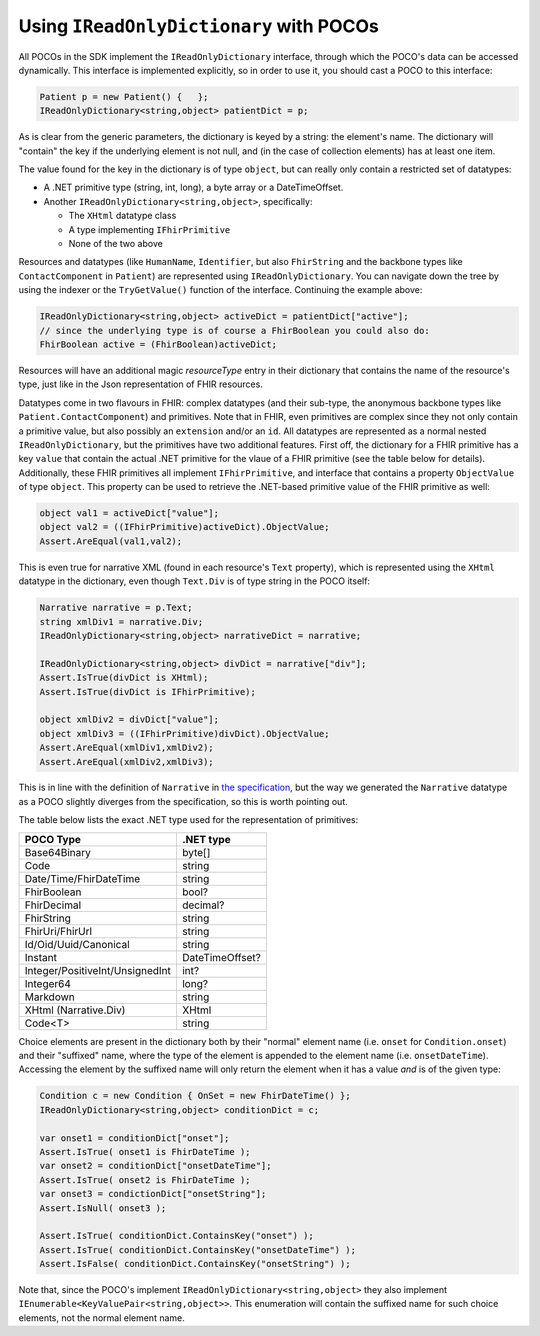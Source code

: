 
Using ``IReadOnlyDictionary`` with POCOs
----------------------------------------
All POCOs in the SDK implement the ``IReadOnlyDictionary`` interface, through which the POCO's data can be accessed dynamically. 
This interface is implemented explicitly, so in order to use it, you should cast a POCO to this interface:

.. code-block:: csharp

	Patient p = new Patient() {   };
	IReadOnlyDictionary<string,object> patientDict = p;

As is clear from the generic parameters, the dictionary is keyed by a string: the element's name. The dictionary will "contain" the key
if the underlying element is not null, and (in the case of collection elements) has at least one item.

The value found for the key in the dictionary is of type ``object``, but can really only contain a restricted set of datatypes:

* A .NET primitive type (string, int, long), a byte array or a DateTimeOffset.
* Another ``IReadOnlyDictionary<string,object>``, specifically:
 
  * The ``XHtml`` datatype class
  * A type implementing ``IFhirPrimitive``
  * None of the two above

Resources and datatypes (like ``HumanName``, ``Identifier``, but also ``FhirString`` and the backbone types like ``ContactComponent`` in ``Patient``)
are represented using ``IReadOnlyDictionary``. You can navigate down the tree by using the indexer or the ``TryGetValue()`` function of the interface. 
Continuing the example above:

.. code-block:: csharp

	IReadOnlyDictionary<string,object> activeDict = patientDict["active"];
	// since the underlying type is of course a FhirBoolean you could also do:
	FhirBoolean active = (FhirBoolean)activeDict;

Resources will have an additional magic `resourceType` entry in their dictionary that contains the name of the resource's type, just like
in the Json representation of FHIR resources.

Datatypes come in two flavours in FHIR: complex datatypes (and their sub-type, the anonymous backbone types like
``Patient.ContactComponent``) and primitives. Note that in FHIR, even primitives are complex since they not only
contain a primitive value, but also possibly an ``extension`` and/or an ``id``. All datatypes are represented as a normal nested ``IReadOnlyDictionary``, but
the primitives have two additional features. First off, the dictionary for a FHIR primitive has a key ``value`` that contain the actual .NET primitive
for the vlaue of a FHIR primitive (see the table below for details). Additionally, these FHIR primitives all implement ``IFhirPrimitive``, and interface
that contains a property ``ObjectValue`` of type ``object``. This property can be used to retrieve the .NET-based primitive value of the FHIR primitive as well:

.. code-block:: csharp

   object val1 = activeDict["value"];
   object val2 = ((IFhirPrimitive)activeDict).ObjectValue;
   Assert.AreEqual(val1,val2);

This is even true for narrative XML (found in each resource's ``Text`` property), which is represented using the ``XHtml`` datatype in the dictionary,
even though ``Text.Div`` is of type string in the POCO itself:

.. code-block:: csharp

   Narrative narrative = p.Text;
   string xmlDiv1 = narrative.Div;
   IReadOnlyDictionary<string,object> narrativeDict = narrative;
   
   IReadOnlyDictionary<string,object> divDict = narrative["div"];
   Assert.IsTrue(divDict is XHtml);
   Assert.IsTrue(divDict is IFhirPrimitive);

   object xmlDiv2 = divDict["value"];
   object xmlDiv3 = ((IFhirPrimitive)divDict).ObjectValue;
   Assert.AreEqual(xmlDiv1,xmlDiv2);
   Assert.AreEqual(xmlDiv2,xmlDiv3);

This is in line with the definition of ``Narrative`` in `the specification <http://hl7.org/fhir/narrative.html#Narrative>`_,
but the way we generated the ``Narrative`` datatype as a POCO slightly diverges from the specification, so this is worth pointing out.

The table below lists the exact .NET type used for the representation of primitives:

.. list-table::
 :header-rows: 1

 * - POCO Type
   - .NET type
 * - Base64Binary
   - byte[]
 * - Code
   - string
 * - Date/Time/FhirDateTime
   - string
 * - FhirBoolean
   - bool?
 * - FhirDecimal
   - decimal?
 * - FhirString 
   - string
 * - FhirUri/FhirUrl
   - string
 * - Id/Oid/Uuid/Canonical
   - string
 * - Instant
   - DateTimeOffset?
 * - Integer/PositiveInt/UnsignedInt
   - int?
 * - Integer64
   - long?
 * - Markdown
   - string
 * - XHtml (Narrative.Div)
   - XHtml
 * - Code<T>
   - string
 
Choice elements are present in the dictionary both by their "normal" element name (i.e. ``onset`` for ``Condition.onset``) and their "suffixed" name,
where the type of the element is appended to the element name (i.e. ``onsetDateTime``). Accessing the element by the suffixed name will only return the
element when it has a value *and* is of the given type:

.. code-block:: csharp

   Condition c = new Condition { OnSet = new FhirDateTime() };
   IReadOnlyDictionary<string,object> conditionDict = c;

   var onset1 = conditionDict["onset"];
   Assert.IsTrue( onset1 is FhirDateTime );
   var onset2 = conditionDict["onsetDateTime"];
   Assert.IsTrue( onset2 is FhirDateTime );
   var onset3 = condictionDict["onsetString"];
   Assert.IsNull( onset3 );
 
   Assert.IsTrue( conditionDict.ContainsKey("onset") );
   Assert.IsTrue( conditionDict.ContainsKey("onsetDateTime") );
   Assert.IsFalse( conditionDict.ContainsKey("onsetString") );

Note that, since the POCO's implement ``IReadOnlyDictionary<string,object>`` they also implement ``IEnumerable<KeyValuePair<string,object>>``.
This enumeration will contain the suffixed name for such choice elements, not the normal element name.
